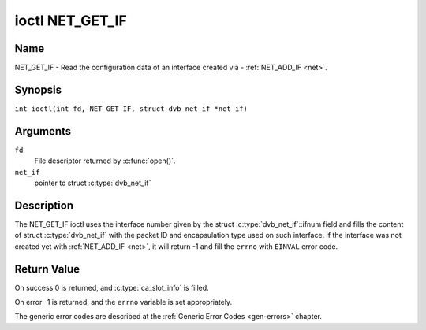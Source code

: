 .. SPDX-License-Identifier: GFDL-1.1-no-invariants-or-later
.. c:namespace:: DTV.net

.. _NET_GET_IF:

****************
ioctl NET_GET_IF
****************

Name
====

NET_GET_IF - Read the configuration data of an interface created via - :ref:`NET_ADD_IF <net>`.

Synopsis
========

.. c:macro:: NET_GET_IF

``int ioctl(int fd, NET_GET_IF, struct dvb_net_if *net_if)``

Arguments
=========

``fd``
    File descriptor returned by :c:func:`open()`.

``net_if``
    pointer to struct :c:type:`dvb_net_if`

Description
===========

The NET_GET_IF ioctl uses the interface number given by the struct
:c:type:`dvb_net_if`::ifnum field and fills the content of
struct :c:type:`dvb_net_if` with the packet ID and
encapsulation type used on such interface. If the interface was not
created yet with :ref:`NET_ADD_IF <net>`, it will return -1 and fill
the ``errno`` with ``EINVAL`` error code.

Return Value
============

On success 0 is returned, and :c:type:`ca_slot_info` is filled.

On error -1 is returned, and the ``errno`` variable is set
appropriately.

The generic error codes are described at the
:ref:`Generic Error Codes <gen-errors>` chapter.
